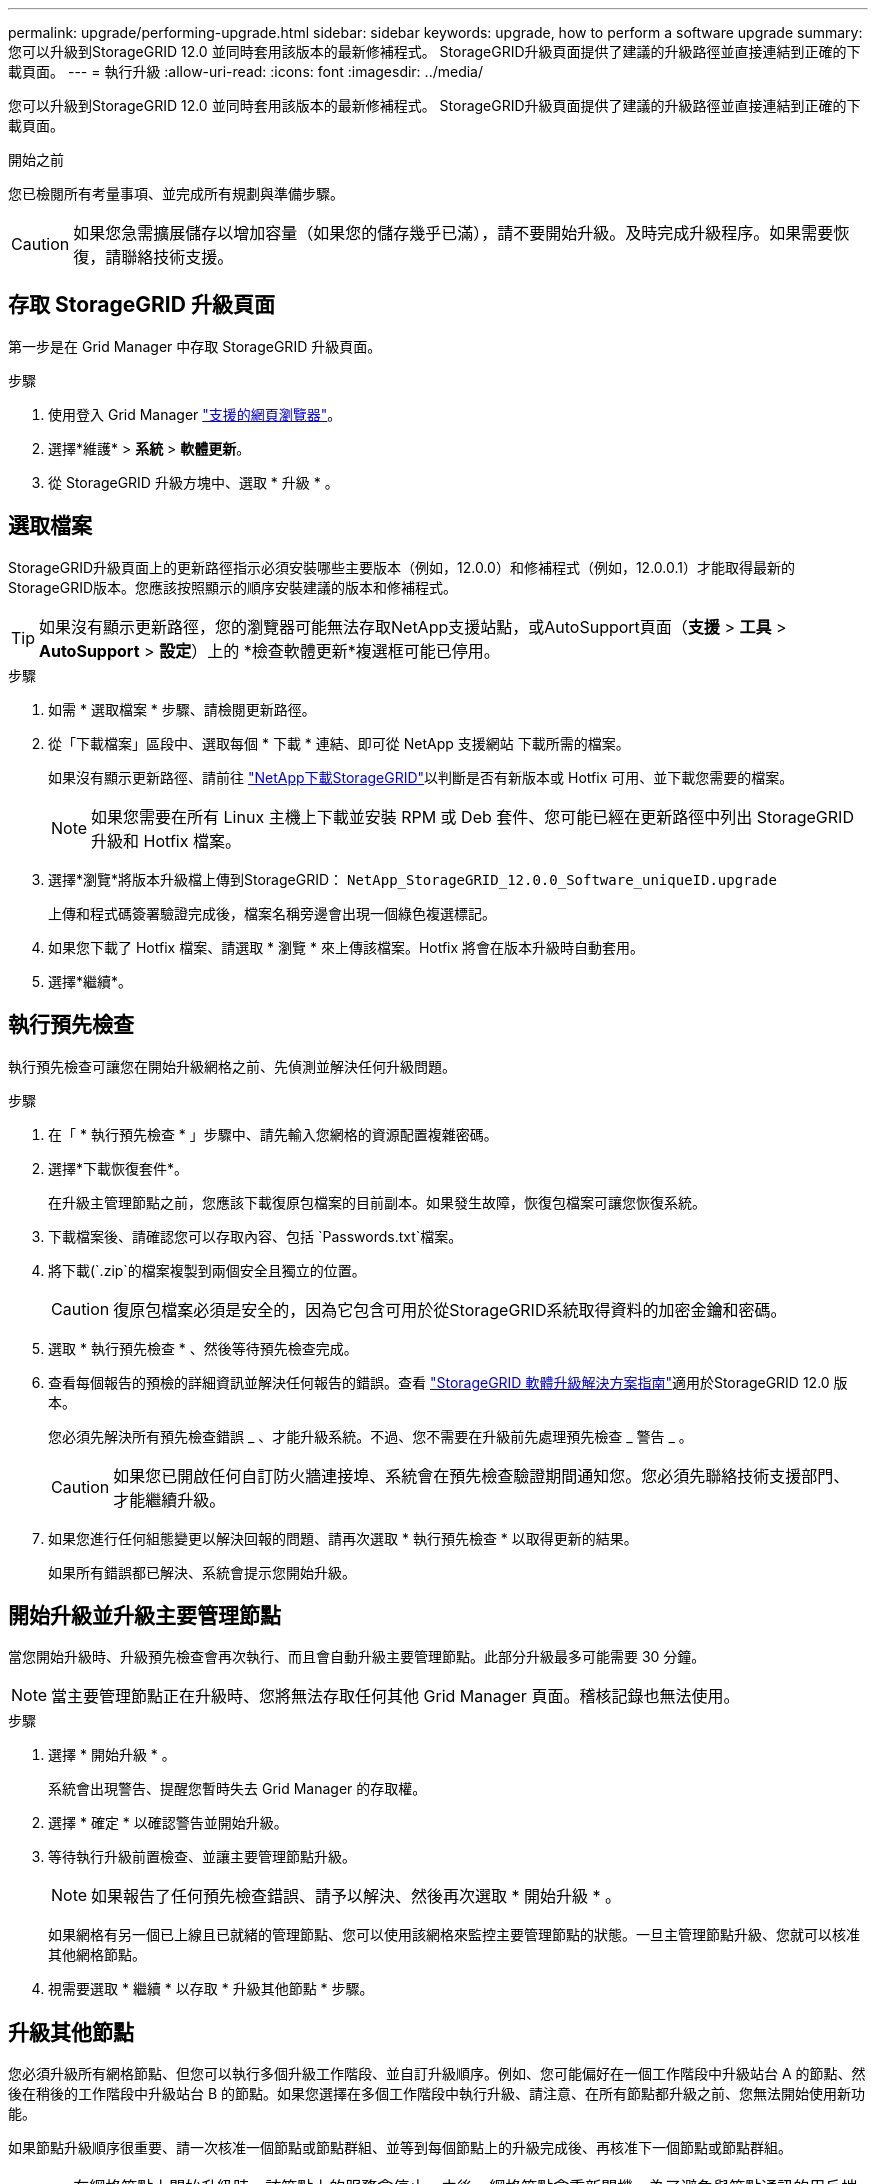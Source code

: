 ---
permalink: upgrade/performing-upgrade.html 
sidebar: sidebar 
keywords: upgrade, how to perform a software upgrade 
summary: 您可以升級到StorageGRID 12.0 並同時套用該版本的最新修補程式。  StorageGRID升級頁面提供了建議的升級路徑並直接連結到正確的下載頁面。 
---
= 執行升級
:allow-uri-read: 
:icons: font
:imagesdir: ../media/


[role="lead"]
您可以升級到StorageGRID 12.0 並同時套用該版本的最新修補程式。  StorageGRID升級頁面提供了建議的升級路徑並直接連結到正確的下載頁面。

.開始之前
您已檢閱所有考量事項、並完成所有規劃與準備步驟。


CAUTION: 如果您急需擴展儲存以增加容量（如果您的儲存幾乎已滿），請不要開始升級。及時完成升級程序。如果需要恢復，請聯絡技術支援。



== 存取 StorageGRID 升級頁面

第一步是在 Grid Manager 中存取 StorageGRID 升級頁面。

.步驟
. 使用登入 Grid Manager link:../admin/web-browser-requirements.html["支援的網頁瀏覽器"]。
. 選擇*維護* > *系統* > *軟體更新*。
. 從 StorageGRID 升級方塊中、選取 * 升級 * 。




== 選取檔案

StorageGRID升級頁面上的更新路徑指示必須安裝哪些主要版本（例如，12.0.0）和修補程式（例如，12.0.0.1）才能取得最新的StorageGRID版本。您應該按照顯示的順序安裝建議的版本和修補程式。


TIP: 如果沒有顯示更新路徑，您的瀏覽器可能無法存取NetApp支援站點，或AutoSupport頁面（*支援* > *工具* > *AutoSupport* > *設定*）上的 *檢查軟體更新*複選框可能已停用。

.步驟
. 如需 * 選取檔案 * 步驟、請檢閱更新路徑。
. 從「下載檔案」區段中、選取每個 * 下載 * 連結、即可從 NetApp 支援網站 下載所需的檔案。
+
如果沒有顯示更新路徑、請前往 https://mysupport.netapp.com/site/products/all/details/storagegrid/downloads-tab["NetApp下載StorageGRID"^]以判斷是否有新版本或 Hotfix 可用、並下載您需要的檔案。

+

NOTE: 如果您需要在所有 Linux 主機上下載並安裝 RPM 或 Deb 套件、您可能已經在更新路徑中列出 StorageGRID 升級和 Hotfix 檔案。

. 選擇*瀏覽*將版本升級檔上傳到StorageGRID： `NetApp_StorageGRID_12.0.0_Software_uniqueID.upgrade`
+
上傳和程式碼簽署驗證完成後，檔案名稱旁邊會出現一個綠色複選標記。

. 如果您下載了 Hotfix 檔案、請選取 * 瀏覽 * 來上傳該檔案。Hotfix 將會在版本升級時自動套用。
. 選擇*繼續*。




== 執行預先檢查

執行預先檢查可讓您在開始升級網格之前、先偵測並解決任何升級問題。

.步驟
. 在「 * 執行預先檢查 * 」步驟中、請先輸入您網格的資源配置複雜密碼。
. 選擇*下載恢復套件*。
+
在升級主管理節點之前，您應該下載復原包檔案的目前副本。如果發生故障，恢復包檔案可讓您恢復系統。

. 下載檔案後、請確認您可以存取內容、包括 `Passwords.txt`檔案。
. 將下載(`.zip`的檔案複製到兩個安全且獨立的位置。
+

CAUTION: 復原包檔案必須是安全的，因為它包含可用於從StorageGRID系統取得資料的加密金鑰和密碼。

. 選取 * 執行預先檢查 * 、然後等待預先檢查完成。
. 查看每個報告的預檢的詳細資訊並解決任何報告的錯誤。查看 https://kb.netapp.com/hybrid/StorageGRID/Maintenance/StorageGRID_12.0_software_upgrade_resolution_guide["StorageGRID 軟體升級解決方案指南"^]適用於StorageGRID 12.0 版本。
+
您必須先解決所有預先檢查錯誤 _ 、才能升級系統。不過、您不需要在升級前先處理預先檢查 _ 警告 _ 。

+

CAUTION: 如果您已開啟任何自訂防火牆連接埠、系統會在預先檢查驗證期間通知您。您必須先聯絡技術支援部門、才能繼續升級。

. 如果您進行任何組態變更以解決回報的問題、請再次選取 * 執行預先檢查 * 以取得更新的結果。
+
如果所有錯誤都已解決、系統會提示您開始升級。





== 開始升級並升級主要管理節點

當您開始升級時、升級預先檢查會再次執行、而且會自動升級主要管理節點。此部分升級最多可能需要 30 分鐘。


NOTE: 當主要管理節點正在升級時、您將無法存取任何其他 Grid Manager 頁面。稽核記錄也無法使用。

.步驟
. 選擇 * 開始升級 * 。
+
系統會出現警告、提醒您暫時失去 Grid Manager 的存取權。

. 選擇 * 確定 * 以確認警告並開始升級。
. 等待執行升級前置檢查、並讓主要管理節點升級。
+

NOTE: 如果報告了任何預先檢查錯誤、請予以解決、然後再次選取 * 開始升級 * 。

+
如果網格有另一個已上線且已就緒的管理節點、您可以使用該網格來監控主要管理節點的狀態。一旦主管理節點升級、您就可以核准其他網格節點。

. 視需要選取 * 繼續 * 以存取 * 升級其他節點 * 步驟。




== 升級其他節點

您必須升級所有網格節點、但您可以執行多個升級工作階段、並自訂升級順序。例如、您可能偏好在一個工作階段中升級站台 A 的節點、然後在稍後的工作階段中升級站台 B 的節點。如果您選擇在多個工作階段中執行升級、請注意、在所有節點都升級之前、您無法開始使用新功能。

如果節點升級順序很重要、請一次核准一個節點或節點群組、並等到每個節點上的升級完成後、再核准下一個節點或節點群組。


CAUTION: 在網格節點上開始升級時、該節點上的服務會停止。之後、網格節點會重新開機。為了避免與節點通訊的用戶端應用程式發生服務中斷、除非您確定節點已準備好要停止並重新開機、否則請勿核准節點的升級。視需要排程維護時段或通知客戶。

.步驟
. 對於 * 升級其他節點 * 步驟、請檢閱摘要、其中提供整個升級的開始時間、以及每個主要升級工作的狀態。
+
** * 開始升級服務 * 是第一項升級工作。在此工作期間、軟體檔案會發佈至網格節點、並在每個節點上啟動升級服務。
** 當*啟動升級服務*任務完成後，*升級其他網格節點*任務啟動，並提示您下載復原套件的新副本。


. 出現提示時，輸入您的設定密碼並下載恢復包的新副本。
+

CAUTION: 主管理節點升級後，您應該下載恢復包檔案的新副本。如果發生故障，恢復包檔案可讓您恢復系統。

. 檢閱每種節點類型的狀態表。有非主要管理節點、閘道節點和儲存節點的表格。
+
當表格第一次出現時、網格節點可以處於下列其中一個階段：

+
** 打開升級的包裝
** 正在下載
** 等待核准


. [[approvion-step ]] 當您準備好選擇要升級的網格節點（或需要取消核准選取的節點）時、請使用下列指示：
+

NOTE: 對於StorageGRID 12.0 升級，如果您想要批准單一節點而不是所有節點，最佳做法是在前往下一個網站之前升級整個網站。

+
[cols="1a,1a"]
|===
| 工作 | 指示 


 a| 
搜尋要核准的特定節點、例如特定站台上的所有節點
 a| 
在 * 搜尋 * 欄位中輸入搜尋字串



 a| 
選取所有節點以進行升級
 a| 
選取 * 核准所有節點 *



 a| 
選取所有類型相同的節點進行升級（例如、所有儲存節點）
 a| 
選取節點類型的 * 核准全部 * 按鈕

如果您核准多個相同類型的節點、則節點將一次升級一個。



 a| 
選取要升級的個別節點
 a| 
選取節點的 * 核准 * 按鈕



 a| 
延後所有選取節點的升級
 a| 
選取 * 取消核准所有節點 *



 a| 
在所有相同類型的選定節點上延遲升級
 a| 
選擇 * 不核准所有 * 按鈕作為節點類型



 a| 
延後個別節點上的升級
 a| 
選取節點的 * Unapprov* 按鈕

|===
. 等待核准的節點繼續進行這些升級階段：
+
** 已核准、正在等待升級
** 停止服務
+

NOTE: 當節點的「階段」達到 * 停止服務 * 時、您無法移除該節點。「 *Unapprov* 」按鈕已停用。

** 正在停止 Container
** 清理 Docker 影像
** 升級基礎作業系統套件
+

NOTE: 當應用裝置節點到達此階段時、應用裝置上的 StorageGRID 應用裝置安裝程式軟體即會更新。此自動化程序可確保StorageGRID SynsanceAppliance Installer版本與StorageGRID 支援的更新版本保持同步。

** 重新開機
+

NOTE: 某些應用裝置機型可能會多次重新開機、以升級韌體和 BIOS 。

** 重新開機後執行步驟
** 啟動服務
** 完成


. 視需要重複<<approval-step,核准步驟>>多次、直到所有網格節點都升級為止。




== 完整升級

當所有網格節點完成升級階段後、 * 升級其他網格節點 * 工作會顯示為已完成。其餘的升級工作會在背景中自動執行。

.步驟
. 一旦 * 啟用功能 * 工作完成（很快就會發生）、您就可以在升級的 StorageGRID 版本中開始使用link:whats-new.html["新功能"]。
. Cassandra 資料庫升級開始。此升級將在背景進行一到三天，並且 Cassandra 服務將在每個儲存節點上停止並重新啟動。在此期間，涉及元資料流的某些維護程序（例如擴充）將被停用。
. * 最終升級步驟 * 完成後、即完成升級。第一步 * 選擇檔案 * 會以綠色成功橫幅重新顯示。
. 確認網格作業已恢復正常：
+
.. 檢查服務是否正常運作、以及是否沒有非預期的警示。
.. 確認用戶端連線StorageGRID 至該系統的運作正常。




.相關資訊
link:how-your-system-is-affected-during-upgrade.html["系統在升級期間的影響"]
